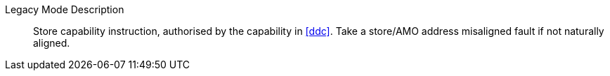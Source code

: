 Legacy Mode Description::
Store capability instruction, authorised by the capability in <<ddc>>. Take a store/AMO address misaligned fault if not naturally aligned.

